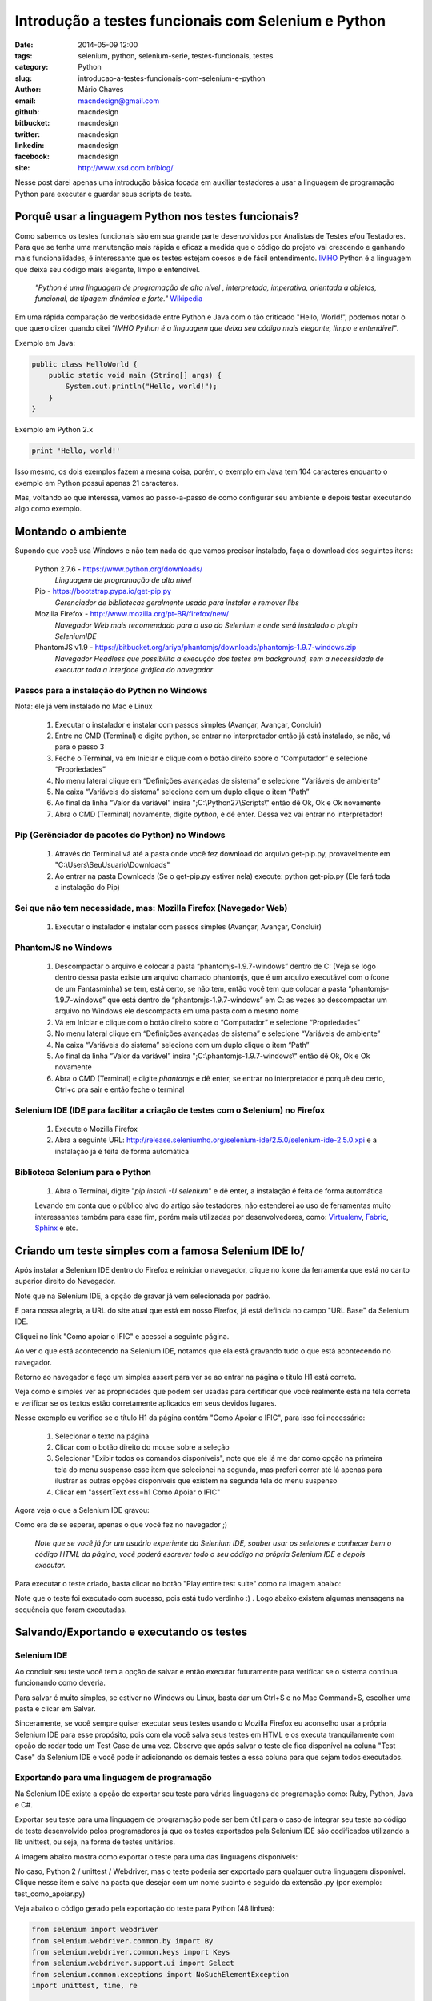 Introdução a testes funcionais com Selenium e Python
####################################################

:date: 2014-05-09 12:00
:tags: selenium, python, selenium-serie, testes-funcionais, testes
:category: Python
:slug: introducao-a-testes-funcionais-com-selenium-e-python
:author: Mário Chaves
:email:  macndesign@gmail.com
:github: macndesign
:bitbucket: macndesign
:twitter: macndesign
:linkedin: macndesign
:facebook: macndesign
:site: http://www.xsd.com.br/blog/



Nesse post darei apenas uma introdução básica focada em auxiliar testadores a usar a linguagem de programação Python
para executar e guardar seus scripts de teste.



=====================================================
Porquê usar a linguagem Python nos testes funcionais?
=====================================================

Como sabemos os testes funcionais são em sua grande parte desenvolvidos por Analistas de Testes e/ou Testadores.
Para que se tenha uma manutenção mais rápida e eficaz a medida que o código do projeto vai crescendo e ganhando mais funcionalidades, é interessante que os testes estejam coesos e de fácil entendimento. `IMHO <http://pt.wiktionary.org/wiki/IMHO>`_  Python é a linguagem que deixa seu código mais elegante, limpo e entendível.

  *"Python é uma linguagem de programação de alto nível , interpretada, imperativa, orientada a objetos, funcional,
  de tipagem dinâmica e forte."* `Wikipedia <http://pt.wikipedia.org/wiki/Python>`_

Em uma rápida comparação de verbosidade entre Python e Java com o tão criticado "Hello, World!", podemos notar o
que quero dizer quando citei *"IMHO Python é a linguagem que deixa seu código mais elegante, limpo e entendível"*.



Exemplo em Java:

.. code-block:: java

    public class HelloWorld {
        public static void main (String[] args) {
            System.out.println("Hello, world!");
        }
    }



Exemplo em Python 2.x

.. code-block:: python

    print 'Hello, world!'



Isso mesmo, os dois exemplos fazem a mesma coisa, porém, o exemplo em Java tem 104 caracteres enquanto o exemplo
em Python possui apenas 21 caracteres.

Mas, voltando ao que interessa, vamos ao passo-a-passo de como configurar seu ambiente e depois testar executando algo como exemplo.


===================
Montando o ambiente
===================

Supondo que você usa Windows e não tem nada do que vamos precisar instalado, faça o download dos
seguintes itens:

  Python 2.7.6 - https://www.python.org/downloads/
    *Linguagem de programação de alto nível*

  Pip - https://bootstrap.pypa.io/get-pip.py
    *Gerenciador de bibliotecas geralmente usado para instalar e remover libs*

  Mozilla Firefox - http://www.mozilla.org/pt-BR/firefox/new/
    *Navegador Web mais recomendado para o uso do Selenium e onde será instalado o plugin SeleniumIDE*

  PhantomJS v1.9 - https://bitbucket.org/ariya/phantomjs/downloads/phantomjs-1.9.7-windows.zip
    *Navegador Headless que possibilita a execução dos testes em background, sem a necessidade de executar
    toda a interface gráfica do navegador*



Passos para a instalação do Python no Windows
---------------------------------------------

Nota: ele já vem instalado no Mac e Linux

  1. Executar o instalador e instalar com passos simples (Avançar, Avançar, Concluir)
  2. Entre no CMD (Terminal) e digite python, se entrar no interpretador então já está instalado, se não, vá para o passo 3
  3. Feche o Terminal, vá em Iniciar e clique com o botão direito sobre o “Computador” e selecione “Propriedades”
  4. No menu lateral clique em “Definições avançadas de sistema” e selecione “Variáveis de ambiente”
  5. Na caixa “Variáveis do sistema” selecione com um duplo clique o item “Path”
  6. Ao final da linha “Valor da variável” insira ";C:\\Python27\\Scripts\\" então dê Ok, Ok e Ok novamente
  7. Abra o CMD (Terminal) novamente, digite `python`, e dê enter. Dessa vez vai entrar no interpretador!



Pip (Gerênciador de pacotes do Python) no Windows
-------------------------------------------------

  1. Através do Terminal vá até a pasta onde você fez download do arquivo get-pip.py, provavelmente em "C:\\Users\\SeuUsuario\\Downloads"
  2. Ao entrar na pasta Downloads (Se o get-pip.py estiver nela) execute: python get-pip.py (Ele fará toda a instalação do Pip)



Sei que não tem necessidade, mas: Mozilla Firefox (Navegador Web)
-----------------------------------------------------------------

  1. Executar o instalador e instalar com passos simples (Avançar, Avançar, Concluir)



PhantomJS no Windows
--------------------

  1. Descompactar o arquivo e colocar a pasta “phantomjs-1.9.7-windows” dentro de C: (Veja se logo dentro dessa pasta existe um arquivo chamado phantomjs, que é um arquivo executável com o ícone de um Fantasminha) se tem, está certo, se não tem, então você tem que colocar a pasta “phantomjs-1.9.7-windows” que está dentro de “phantomjs-1.9.7-windows” em C: as vezes ao descompactar um arquivo no Windows ele descompacta em uma pasta com o mesmo nome
  2. Vá em Iniciar e clique com o botão direito sobre o “Computador” e selecione “Propriedades”
  3. No menu lateral clique em “Definições avançadas de sistema” e selecione “Variáveis de ambiente”
  4. Na caixa “Variáveis do sistema” selecione com um duplo clique o item “Path”
  5. Ao final da linha “Valor da variável” insira ";C:\\phantomjs-1.9.7-windows\\" então dê Ok, Ok e Ok novamente
  6. Abra o CMD (Terminal) e digite `phantomjs` e dê enter, se entrar no interpretador é porquê deu certo, Ctrl+c pra sair e então feche o terminal



Selenium IDE (IDE para facilitar a criação de testes com o Selenium) no Firefox
-------------------------------------------------------------------------------

  1. Execute o Mozilla Firefox
  2. Abra a seguinte URL: http://release.seleniumhq.org/selenium-ide/2.5.0/selenium-ide-2.5.0.xpi e a instalação já é feita de forma automática



Biblioteca Selenium para o Python
---------------------------------

  1. Abra o Terminal, digite "`pip install -U selenium`" e dê enter, a instalação é feita de forma automática



  Levando em conta que o público alvo do artigo são testadores, não estenderei ao uso de ferramentas muito interessantes também para esse fim, porém mais utilizadas por desenvolvedores, como: `Virtualenv <https://virtualenv.pypa.io>`_, `Fabric <http://www.fabfile.org>`_, `Sphinx <http://sphinx-doc.org>`_ e etc.



======================================================
Criando um teste simples com a famosa Selenium IDE lo/
======================================================

Após instalar a Selenium IDE dentro do Firefox e reiniciar o navegador, clique no ícone da ferramenta que está no
canto superior direito do Navegador.

.. image:: images/test-ff-sel-btn.png
  :alt: Botão para iniciar a Selenium IDE

Note que na Selenium IDE, a opção de gravar já vem selecionada por padrão.

.. image:: images/test-ff-sel-gravar-ligado.png
  :alt: Botão de gravar ligado

E para nossa alegria, a URL do site atual que está em nosso Firefox, já está definida no campo "URL Base" da Selenium IDE.

Cliquei no link "Como apoiar o IFIC" e acessei a seguinte página.

.. image:: images/test-ff-sel-clicar-no-link.png
  :alt: Clicando no link

Ao ver o que está acontecendo na Selenium IDE, notamos que ela está gravando tudo o que está acontecendo no navegador.

.. image:: images/test-ff-sel-initial-view.png
  :alt: Visualização inicial

Retorno ao navegador e faço um simples assert para ver se ao entrar na página o título H1 está correto.

.. image:: images/test-ff-sel-assert-h1.png
  :alt: Assert no H1

Veja como é simples ver as propriedades que podem ser usadas para certificar que você realmente está na tela correta e
verificar se os textos estão corretamente aplicados em seus devidos lugares.

Nesse exemplo eu verifico se o título H1 da página contém "Como Apoiar o IFIC", para isso foi necessário:

  1. Selecionar o texto na página
  2. Clicar com o botão direito do mouse sobre a seleção
  3. Selecionar "Exibir todos os comandos disponíveis", note que ele já me dar como opção na primeira tela do menu suspenso esse item que selecionei na segunda, mas preferi correr até lá apenas para ilustrar as outras opções disponíveis que existem na segunda tela do menu suspenso
  4. Clicar em "assertText css=h1 Como Apoiar o IFIC"

Agora veja o que a Selenium IDE gravou:

.. image:: images/test-ff-sel-assert-h1-view.png
  :alt: Vendo o resultado do assert no H1

Como era de se esperar, apenas o que você fez no navegador ;)

  *Note que se você já for um usuário experiente da Selenium IDE, souber usar os seletores e conhecer bem o código HTML
  da página, você poderá escrever todo o seu código na própria Selenium IDE e depois executar.*

Para executar o teste criado, basta clicar no botão "Play entire test suite" como na imagem abaixo:

.. image:: images/test-ff-sel-play-test.png
  :alt: Botão para executar os testes

Note que o teste foi executado com sucesso, pois está tudo verdinho :) . Logo abaixo existem algumas mensagens
na sequência que foram executadas.


==========================================
Salvando/Exportando e executando os testes
==========================================

Selenium IDE
------------

Ao concluir seu teste você tem a opção de salvar e então executar futuramente para verificar
se o sistema continua funcionando como deveria.

Para salvar é muito simples, se estiver no Windows ou Linux, basta dar um Ctrl+S e no Mac Command+S, escolher
uma pasta e clicar em Salvar.

.. image:: images/test-ff-sel-save.png
  :alt: Salvando teste

Sinceramente, se você sempre quiser executar seus testes usando o Mozilla Firefox eu aconselho usar a própria
Selenium IDE para esse propósito, pois com ela você salva seus testes em HTML e os executa tranquilamente com
opção de rodar todo um Test Case de uma vez. Observe que após salvar o teste ele fica disponível na coluna
"Test Case" da Selenium IDE e você pode ir adicionando os demais testes a essa coluna para que sejam todos executados.


Exportando para uma linguagem de programação
--------------------------------------------

Na Selenium IDE existe a opção de exportar seu teste para várias linguagens de programação como: Ruby, Python,
Java e C#.

Exportar seu teste para uma linguagem de programação pode ser bem útil para o caso de integrar seu teste
ao código de teste desenvolvido pelos programadores já que os testes exportados pela Selenium IDE são
codificados utilizando a lib unittest, ou seja, na forma de testes unitários.

A imagem abaixo mostra como exportar o teste para uma das linguagens disponíveis:

.. image:: images/test-ff-sel-export-lang.png
    :alt: Exportando o teste

No caso, Python 2 / unittest / Webdriver, mas o teste poderia ser exportado para qualquer outra linguagem disponível.
Clique nesse item e salve na pasta que desejar com um nome sucinto e seguido da extensão .py (por exemplo: test_como_apoiar.py)

Veja abaixo o código gerado pela exportação do teste para Python (48 linhas):



.. code-block:: python

  from selenium import webdriver
  from selenium.webdriver.common.by import By
  from selenium.webdriver.common.keys import Keys
  from selenium.webdriver.support.ui import Select
  from selenium.common.exceptions import NoSuchElementException
  import unittest, time, re

  class TestComoApoiar(unittest.TestCase):
      def setUp(self):
          self.driver = webdriver.Firefox()
          self.driver.implicitly_wait(30)
          self.base_url = "http://www.ific.com.br/"
          self.verificationErrors = []
          self.accept_next_alert = True

      def test_como_apoiar(self):
          driver = self.driver
          driver.get(self.base_url + "/")
          driver.find_element_by_link_text("Como apoiar o IFIC").click()
          self.assertEqual("Como Apoiar o IFIC", driver.find_element_by_css_selector("h1").text)

      def is_element_present(self, how, what):
          try: self.driver.find_element(by=how, value=what)
          except NoSuchElementException, e: return False
          return True

      def is_alert_present(self):
          try: self.driver.switch_to_alert()
          except NoAlertPresentException, e: return False
          return True

      def close_alert_and_get_its_text(self):
          try:
              alert = self.driver.switch_to_alert()
              alert_text = alert.text
              if self.accept_next_alert:
                  alert.accept()
              else:
                  alert.dismiss()
              return alert_text
          finally: self.accept_next_alert = True

      def tearDown(self):
          self.driver.quit()
          self.assertEqual([], self.verificationErrors)

  if __name__ == "__main__":
      unittest.main()



Veja o mesmo código gerado pela exportação do teste para Java (73 linhas):

.. code-block:: java

  package com.example.tests;

  import java.util.regex.Pattern;
  import java.util.concurrent.TimeUnit;
  import org.junit.*;
  import static org.junit.Assert.*;
  import static org.hamcrest.CoreMatchers.*;
  import org.openqa.selenium.*;
  import org.openqa.selenium.firefox.FirefoxDriver;
  import org.openqa.selenium.support.ui.Select;

  public class TestComoApoiar {
    private WebDriver driver;
    private String baseUrl;
    private boolean acceptNextAlert = true;
    private StringBuffer verificationErrors = new StringBuffer();

    @Before
    public void setUp() throws Exception {
      driver = new FirefoxDriver();
      baseUrl = "http://www.ific.com.br/";
      driver.manage().timeouts().implicitlyWait(30, TimeUnit.SECONDS);
    }

    @Test
    public void testComoApoiar() throws Exception {
      driver.get(baseUrl + "/");
      driver.findElement(By.linkText("Como apoiar o IFIC")).click();
      assertEquals("Como Apoiar o IFIC", driver.findElement(By.cssSelector("h1")).getText());
    }

    @After
    public void tearDown() throws Exception {
      driver.quit();
      String verificationErrorString = verificationErrors.toString();
      if (!"".equals(verificationErrorString)) {
        fail(verificationErrorString);
      }
    }

    private boolean isElementPresent(By by) {
      try {
        driver.findElement(by);
        return true;
      } catch (NoSuchElementException e) {
        return false;
      }
    }

    private boolean isAlertPresent() {
      try {
        driver.switchTo().alert();
        return true;
      } catch (NoAlertPresentException e) {
        return false;
      }
    }

    private String closeAlertAndGetItsText() {
      try {
        Alert alert = driver.switchTo().alert();
        String alertText = alert.getText();
        if (acceptNextAlert) {
          alert.accept();
        } else {
          alert.dismiss();
        }
        return alertText;
      } finally {
        acceptNextAlert = true;
      }
    }
  }


Tendo a versão do teste escrita em Python posso simplesmente dar um clique duplo sobre o ícone do arquivo
test_como_apoiar.py que instantaneamente é aberto o navegador (Mozilla Firefox) e executado todo teste
ao vivo.

Mas como já disse, se for para rodar o teste no Firefox, é melhor executar pela própria Selenium IDE.

É por isso que agora vamos saber porquê instalamos o PhantomJS.

Com o PhantomJS temos a possibilidade de executar o browser em "Background", podemos chamar de modo "Headless",
isso faz com que possamos executar toda a nossa suíte de testes sem precisar ligar o Mozilla Firefox e todo o
peso de sua interface gráfica, para isso vamos alterar a primeira linha do método setUp() e trocar o webdriver Firefox para PhantomJS:

.. code-block:: python

  class TestComoApoiar(unittest.TestCase):
      def setUp(self):
          self.driver = webdriver.PhantomJS()

Então vamos abrir o terminal, console ou cmd, como queira chamar, e navegar até a pasta onde foi salvo o arquivo test_como_apoiar.py e executar o teste com o seguinte comando:

.. code-block:: bash

  python test_como_apoiar.py

O arquivo é executado como na imagem abaixo:

.. image:: images/test-ff-change-webdriver.png
  :alt: Teste executado com um webdriver headless

Bem amigos, a leitura foi uma breve descrição sobre os seguintes tópicos:

  * Porquê usar Python para guardar seus testes funcionais
  * Como montar o ambiente no Windows
  * Como criar um teste simples na Selenium IDE
  * Como salvar/exportar e executar com um browser Headless os testes que foram criados com a IDE

Para mais detalhes sobre o uso da biblioteca Selenium do Python acompanhe a série de artigos iniciados pelo `Lucas Magnum <http://pythonclub.com.br/author/lucas-magnum.html>`_

Qualquer dúvida pode entrar em contato:

  * Email macndesign@gmail.com
  * Twitter `@macndesign <https://twitter.com/macndesign>`_
  * Facebook `facebook.com/macndesign <https://www.facebook.com/macndesign>`_
  * Google + `plus.google.com/+MárioChaves81 <https://plus.google.com/+M%C3%A1rioChaves81>`_

Grande abraço!
